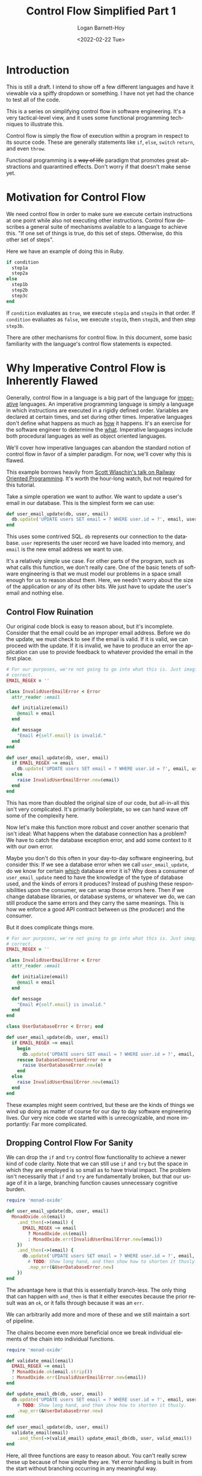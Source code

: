 #+title:     Control Flow Simplified Part 1
#+author:    Logan Barnett-Hoy
#+email:     logustus@gmail.com
#+date:      <2022-02-22 Tue>
#+language:  en
#+file_tags:
#+tags:      tutorial software functional-programming

* Introduction

This is still a draft. I intend to show off a few different languages and have
it viewable via a spiffy dropdown or something. I have not yet had the chance to
test all of the code.

This is a series on simplifying control flow in software engineering. It's a
very tactical-level view, and it uses some functional programming techniques to
illustrate this.

Control flow is simply the flow of execution within a program in respect to its
source code. These are generally statements like =if=, =else=, =switch=
=return=, and even =throw=.

Functional programming is a +way of life+ paradigm that promotes great
abstractions and quarantined effects. Don't worry if that doesn't make sense
yet.

* Motivation for Control Flow

We need control flow in order to make sure we execute certain instructions at
one point while also not executing other instructions. Control flow describes a
general suite of mechanisms available to a language to achieve this. "If one set
of things is true, do this set of steps. Otherwise, do this other set of steps".

Here we have an example of doing this in Ruby.

#+begin_src ruby :results code :exports code
if condition
  step1a
  step2a
else
  step1b
  step2b
  step3c
end
#+end_src

If =condition= evaluates as =true=, we execute =step1a= and =step2a= in that
order. If =condition= evaluates as =false=, we execute =step1b=, then =step2b=,
and then step =step3b=.

There are other mechanisms for control flow. In this document, some basic
familiarity with the language's control flow statements is expected.

* Why Imperative Control Flow is Inherently Flawed

Generally, control flow in a language is a big part of the language for
_imperative_ languages. An imperative programming language is simply a language
in which instructions are executed in a rigidly defined order. Variables are
declared at certain times, and set during other times. Imperative languages
don't define what happens as much as _how_ it happens. It's an exercise for the
software engineer to determine the _what_. Imperative languages include both
procedural languages as well as object oriented languages.

We'll cover how imperative languages can abandon the standard notion of control
flow in favor of a simpler paradigm. For now, we'll cover why this is flawed.

This example borrows heavily from [[https://vimeo.com/113707214][Scott Wlaschin's talk on Railway Oriented
Programming]]. It's worth the hour-long watch, but not required for this tutorial.

Take a simple operation we want to author. We want to update a user's email in
our database. This is the simplest form we can use:

#+begin_src ruby :results code :exports code
def user_email_update(db, user, email)
  db.update('UPDATE users SET email = ? WHERE user.id = ?', email, user.id)
end
#+end_src

This uses some contrived SQL. =db= represents our connection to the database.
=user= represents the user record we have loaded into memory, and =email= is the
new email address we want to use.

It's a relatively simple use case. For other parts of the program, such as what
calls this function, we don't really care. One of the basic tenets of software
engineering is that we must model our problems in a space small enough for us to
reason about them. Here, we needn't worry about the size of the application or
any of its other bits. We just have to update the user's email and nothing else.

** Control Flow Ruination

Our original code block is easy to reason about, but it's incomplete. Consider
that the email could be an improper email address. Before we do the update, we
must check to see if the email is valid. If it is valid, we can proceed with the
update. If it is invalid, we have to produce an error the application can use to
provide feedback to whatever provided the email in the first place.

#+begin_src ruby :results code :exports code
# For our purposes, we're not going to go into what this is. Just imagine it is
# correct.
EMAIL_REGEX = ''

class InvalidUserEmailError < Error
  attr_reader :email

  def initialize(email)
    @email = email
  end

  def message
    "Email #{self.email} is invalid."
  end
end

def user_email_update(db, user, email)
  if EMAIL_REGEX ~= email
    db.update('UPDATE users SET email = ? WHERE user.id = ?', email, user.id)
  else
    raise InvalidUserEmailError.new(email)
  end
end
#+end_src

This has more than doubled the original size of our code, but all-in-all this
isn't very complicated. It's primarily boilerplate, so we can hand wave off some
of the complexity here.

Now let's make this function more robust and cover another scenario that isn't
ideal: What happens when the database connection has a problem? We have to catch
the database exception error, and add some context to it with our own error.

Maybe you don't do this often in your day-to-day software engineering, but
consider this: If we see a database error when we call =user_email_update=, do
we know for certain _which_ database error it is? Why does a consumer of
=user_email_update= need to have the knowledge of the type of database used, and
the kinds of errors it produces? Instead of pushing these responsibilities upon
the consumer, we can wrap those errors here. Then if we change database
libraries, or database systems, or whatever we do, we can still produce the same
errors and they carry the same meanings. This is how we enforce a good API
contract between us (the producer) and the consumer.

But it does complicate things more.

#+begin_src ruby :results code :exports code
# For our purposes, we're not going to go into what this is. Just imagine it is
# correct.
EMAIL_REGEX = ''

class InvalidUserEmailError < Error
  attr_reader :email

  def initialize(email)
    @email = email
  end

  def message
    "Email #{self.email} is invalid."
  end
end

class UserDatabaseError < Error; end

def user_email_update(db, user, email)
  if EMAIL_REGEX ~= email
    begin
      db.update('UPDATE users SET email = ? WHERE user.id = ?', email, user.id)
    rescue DatabaseConnectionError => e
      raise UserDatabaseError.new(e)
    end
  else
    raise InvalidUserEmailError.new(email)
  end
end
#+end_src

These examples might seem contrived, but these are the kinds of things we wind
up doing as matter of course for our day to day software engineering lives. Our
very nice code we started with is unrecognizable, and more importantly: Far more
complicated.

** Dropping Control Flow For Sanity

We can drop the =if= and =try= control flow functionality to achieve a newer
kind of code clarity. Note that we can still use =if= and =try= but the space in
which they are employed is so small as to have trivial impact. The problem isn't
necessarily that =if= and =try= are fundamentally broken, but that our usage of
it in a large, branching function causes unnecessary cognitive burden.

#+begin_src ruby  :results code :exports code
require 'monad-oxide'

def user_email_update(db, user, email)
  MonadOxide.ok(email)
    .and_then(->(email) {
      EMAIL_REGEX ~= email
        ? MonadOxide.ok(email)
        : MonadOxide.err(InvalidUserEmailError.new(email))
    })
    .and_then(->(email) {
      db.update('UPDATE users SET email = ? WHERE user.id = ?', email, user.id)
        # TODO: Show long hand, and then show how to shorten it thusly.
        .map_err(&UserDatabaseError.new)
    })
end
#+end_src

The advantage here is that this is essentially branch-less. The only thing that
can happen with =and_then= is that it either executes because the prior result
was an =ok=, or it falls through because it was an =err=.

We can arbitrarily add more and more of these and we still maintain a sort of
pipeline.

The chains become even more beneficial once we break individual elements of the
chain into individual functions.

#+begin_src ruby  :results code :exports code
require 'monad-oxide'

def validate_email(email)
  EMAIL_REGEX ~= email
  ? MonadOxide.ok(email.strip())
  : MonadOxide.err(InvalidUserEmailError.new(email))
end

def update_email_db(db, user, email)
  db.update('UPDATE users SET email = ? WHERE user.id = ?', email, user.id)
    # TODO: Show long hand, and then show how to shorten it thusly.
    .map_err(&UserDatabaseError.new)
end

def user_email_update(db, user, email)
  validate_email(email)
    .and_then(->(valid_email) update_email_db(db, user, valid_email))
end
#+end_src

Here, all three functions are easy to reason about. You can't really screw these
up because of how simple they are. Yet error handling is built in from the start
without branching occurring in any meaningful way.
